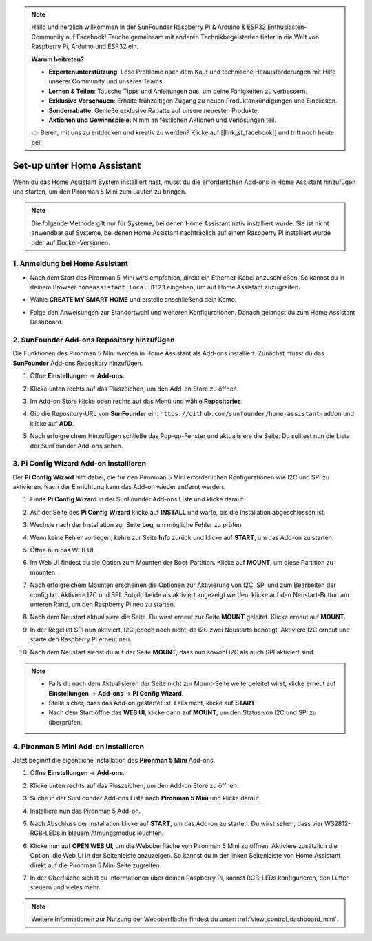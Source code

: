 .. note:: 

    Hallo und herzlich willkommen in der SunFounder Raspberry Pi & Arduino & ESP32 Enthusiasten-Community auf Facebook! Tauche gemeinsam mit anderen Technikbegeisterten tiefer in die Welt von Raspberry Pi, Arduino und ESP32 ein.

    **Warum beitreten?**

    - **Expertenunterstützung**: Löse Probleme nach dem Kauf und technische Herausforderungen mit Hilfe unserer Community und unseres Teams.
    - **Lernen & Teilen**: Tausche Tipps und Anleitungen aus, um deine Fähigkeiten zu verbessern.
    - **Exklusive Vorschauen**: Erhalte frühzeitigen Zugang zu neuen Produktankündigungen und Einblicken.
    - **Sonderrabatte**: Genieße exklusive Rabatte auf unsere neuesten Produkte.
    - **Aktionen und Gewinnspiele**: Nimm an festlichen Aktionen und Verlosungen teil.

    👉 Bereit, mit uns zu entdecken und kreativ zu werden? Klicke auf [|link_sf_facebook|] und tritt noch heute bei!

Set-up unter Home Assistant
============================================

Wenn du das Home Assistant System installiert hast, musst du die erforderlichen Add-ons in Home Assistant hinzufügen und starten, um den Pironman 5 Mini zum Laufen zu bringen.

.. note::

    Die folgende Methode gilt nur für Systeme, bei denen Home Assistant nativ installiert wurde. Sie ist nicht anwendbar auf Systeme, bei denen Home Assistant nachträglich auf einem Raspberry Pi installiert wurde oder auf Docker-Versionen.

1. Anmeldung bei Home Assistant
----------------------------------

* Nach dem Start des Pironman 5 Mini wird empfohlen, direkt ein Ethernet-Kabel anzuschließen. So kannst du in deinem Browser ``homeassistant.local:8123`` eingeben, um auf Home Assistant zuzugreifen.

  .. image:: img/home_login.png
   :width: 90%


* Wähle **CREATE MY SMART HOME** und erstelle anschließend dein Konto.

  .. image:: img/home_account.png
   :width: 90%

* Folge den Anweisungen zur Standortwahl und weiteren Konfigurationen. Danach gelangst du zum Home Assistant Dashboard.

  .. image:: img/home_dashboard.png
   :width: 90%


2. SunFounder Add-ons Repository hinzufügen
----------------------------------------------------

Die Funktionen des Pironman 5 Mini werden in Home Assistant als Add-ons installiert. Zunächst musst du das **SunFounder** Add-ons Repository hinzufügen.

#. Öffne **Einstellungen** -> **Add-ons**.

   .. image:: img/home_setting_addon.png
      :width: 90%

#. Klicke unten rechts auf das Pluszeichen, um den Add-on Store zu öffnen.

   .. image:: img/home_addon.png
      :width: 90%

#. Im Add-on Store klicke oben rechts auf das Menü und wähle **Repositories**.

   .. image:: img/home_add_res.png
      :width: 90%

#. Gib die Repository-URL von **SunFounder** ein: ``https://github.com/sunfounder/home-assistant-addon`` und klicke auf **ADD**.

   .. image:: img/home_res_add.png
      :width: 90%

#. Nach erfolgreichem Hinzufügen schließe das Pop-up-Fenster und aktualisiere die Seite. Du solltest nun die Liste der SunFounder Add-ons sehen.

   .. image:: img/home_addon_list.png
         :width: 90%

3. **Pi Config Wizard** Add-on installieren
------------------------------------------------------

Der **Pi Config Wizard** hilft dabei, die für den Pironman 5 Mini erforderlichen Konfigurationen wie I2C und SPI zu aktivieren. Nach der Einrichtung kann das Add-on wieder entfernt werden.

#. Finde **Pi Config Wizard** in der SunFounder Add-ons Liste und klicke darauf.

   .. image:: img/home_pi_config.png
      :width: 90%

#. Auf der Seite des **Pi Config Wizard** klicke auf **INSTALL** und warte, bis die Installation abgeschlossen ist.

   .. image:: img/home_config_install.png
      :width: 90%

#. Wechsle nach der Installation zur Seite **Log**, um mögliche Fehler zu prüfen.

   .. image:: img/home_log.png
      :width: 90%

#. Wenn keine Fehler vorliegen, kehre zur Seite **Info** zurück und klicke auf **START**, um das Add-on zu starten.

   .. image:: img/home_start.png
      :width: 90%

#. Öffne nun das WEB UI.

   .. image:: img/home_open_web_ui.png
      :width: 90%

#. Im Web UI findest du die Option zum Mounten der Boot-Partition. Klicke auf **MOUNT**, um diese Partition zu mounten.

   .. image:: img/home_mount_boot.png
      :width: 90%

#. Nach erfolgreichem Mounten erscheinen die Optionen zur Aktivierung von I2C, SPI und zum Bearbeiten der config.txt. Aktiviere I2C und SPI. Sobald beide als aktiviert angezeigt werden, klicke auf den Neustart-Button am unteren Rand, um den Raspberry Pi neu zu starten.

   .. image:: img/home_i2c_spi.png
      :width: 90%

#. Nach dem Neustart aktualisiere die Seite. Du wirst erneut zur Seite **MOUNT** geleitet. Klicke erneut auf **MOUNT**.

   .. image:: img/home_mount_boot.png
      :width: 90%

#. In der Regel ist SPI nun aktiviert, I2C jedoch noch nicht, da I2C zwei Neustarts benötigt. Aktiviere I2C erneut und starte den Raspberry Pi erneut neu.

   .. image:: img/home_enable_i2c.png
      :width: 90%

#. Nach dem Neustart siehst du auf der Seite **MOUNT**, dass nun sowohl I2C als auch SPI aktiviert sind.

   .. image:: img/home_i2c_spi_enable.png
      :width: 90%

.. note::

    * Falls du nach dem Aktualisieren der Seite nicht zur Mount-Seite weitergeleitet wirst, klicke erneut auf **Einstellungen** -> **Add-ons** -> **Pi Config Wizard**.
    * Stelle sicher, dass das Add-on gestartet ist. Falls nicht, klicke auf **START**.
    * Nach dem Start öffne das **WEB UI**, klicke dann auf **MOUNT**, um den Status von I2C und SPI zu überprüfen.



.. .. 这里要改PIRONMAN5 MINI的ADD ON 图


4. **Pironman 5 Mini** Add-on installieren
------------------------------------------------

Jetzt beginnt die eigentliche Installation des **Pironman 5 Mini** Add-ons.

#. Öffne **Einstellungen** -> **Add-ons**.

   .. image:: img/home_setting_addon.png
      :width: 90%

#. Klicke unten rechts auf das Pluszeichen, um den Add-on Store zu öffnen.

   .. image:: img/home_addon.png
      :width: 90%

#. Suche in der SunFounder Add-ons Liste nach **Pironman 5 Mini** und klicke darauf.

   .. image:: img/home_pironman5_addon.png
      :width: 90%

#. Installiere nun das Pironman 5 Add-on.

   .. image:: img/home_install_pironman5.png
      :width: 90%

#. Nach Abschluss der Installation klicke auf **START**, um das Add-on zu starten. Du wirst sehen, dass vier WS2812-RGB-LEDs in blauem Atmungsmodus leuchten.

   .. image:: img/home_start_pironman5.png
      :width: 90%

#. Klicke nun auf **OPEN WEB UI**, um die Weboberfläche von Pironman 5 Mini zu öffnen. Aktiviere zusätzlich die Option, die Web UI in der Seitenleiste anzuzeigen. So kannst du in der linken Seitenleiste von Home Assistant direkt auf die Pironman 5 Mini Seite zugreifen.

   .. image:: img/home_web_ui.png
      :width: 90%

#. In der Oberfläche siehst du Informationen über deinen Raspberry Pi, kannst RGB-LEDs konfigurieren, den Lüfter steuern und vieles mehr.

   .. image:: img/home_web.png
      :width: 90%

.. note::

    Weitere Informationen zur Nutzung der Weboberfläche findest du unter: :ref:`view_control_dashboard_mini`.
